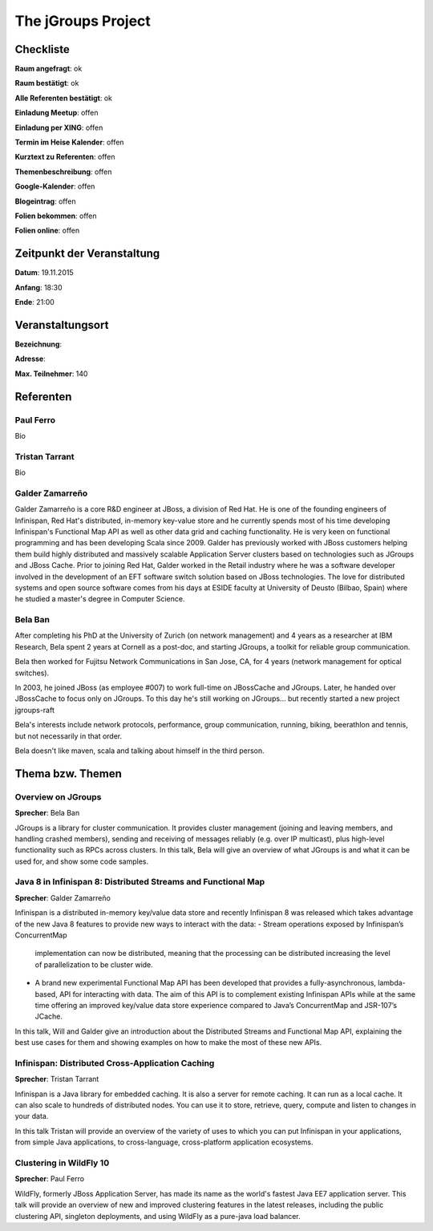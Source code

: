 The jGroups Project
=================

Checkliste
----------

**Raum angefragt**: ok

**Raum bestätigt**: ok

**Alle Referenten bestätigt**: ok

**Einladung Meetup**: offen

**Einladung per XING**: offen

**Termin im Heise Kalender**: offen

**Kurztext zu Referenten**: offen

**Themenbeschreibung**: offen

**Google-Kalender**: offen

**Blogeintrag**: offen

**Folien bekommen**: offen

**Folien online**: offen

Zeitpunkt der Veranstaltung
---------------------------

**Datum**: 19.11.2015

**Anfang**: 18:30

**Ende**: 21:00

Veranstaltungsort
-----------------

**Bezeichnung**: 

**Adresse**: 

**Max. Teilnehmer**: 140

Referenten
----------

Paul Ferro
~~~~~~
Bio

Tristan Tarrant
~~~~~~
Bio

Galder Zamarreño
~~~~~~
Galder Zamarreño is a core R&D engineer at JBoss, a division of Red Hat.
He is one of the founding engineers of Infinispan, Red Hat's distributed, 
in-memory key-value store and he currently spends most of his time developing 
Infinispan's Functional Map API as well as other data grid and caching 
functionality. He is very keen on functional programming and has been 
developing Scala since 2009. Galder has previously worked with JBoss 
customers helping them build highly distributed and massively scalable 
Application Server clusters based on technologies such as 
JGroups and JBoss Cache.  Prior to joining Red Hat, Galder worked in the 
Retail industry where he was a software developer involved in the 
development of an EFT software switch solution based on JBoss technologies.
The love for distributed systems and open source software comes from his 
days at ESIDE faculty at University of Deusto (Bilbao, Spain) where he 
studied a master's degree in Computer Science.

Bela Ban
~~~~~~
After completing his PhD at the University of Zurich (on network
management) and 4 years as a researcher at IBM Research,
Bela spent 2 years at Cornell as a post-doc, and starting JGroups,
a toolkit for reliable group communication.

Bela then worked for Fujitsu Network Communications in San Jose, CA,
for 4 years (network management for optical switches).

In 2003, he joined JBoss (as employee #007) to work full-time on
JBossCache and JGroups. Later, he handed over JBossCache to focus only
on JGroups. To this day he's still working on JGroups... but recently started
a new project jgroups-raft

Bela's interests include network protocols, performance, group
communication, running, biking, beerathlon and tennis, but not
necessarily in that order.

Bela doesn't like maven, scala and talking about himself in the third
person. 

Thema bzw. Themen
-----------------

Overview on JGroups
~~~~~~~~~~~~~~~~~~~
**Sprecher**: Bela Ban

JGroups is a library for cluster communication. It provides cluster management 
(joining and leaving members, and handling crashed members), sending and 
receiving of messages reliably (e.g. over IP multicast), plus high-level 
functionality such as RPCs across clusters.
In this talk, Bela will give an overview of what JGroups is and what it can 
be used for, and show some code samples. 


Java 8 in Infinispan 8: Distributed Streams and Functional Map
~~~~~~~~~~~~~~~~~~~
**Sprecher**: Galder Zamarreño

Infinispan is a distributed in-memory key/value data store and recently 
Infinispan 8 was released which takes advantage of the new Java 8 
features to provide new ways to interact with the data:
- Stream operations exposed by Infinispan’s ConcurrentMap 
  implementation can now be distributed, meaning that the 
  processing can be distributed increasing the level of 
  parallelization to be cluster wide.
- A brand new experimental Functional Map API has been developed 
  that provides a fully-asynchronous, lambda-based, API for interacting 
  with data. The aim of this API is to complement existing Infinispan APIs 
  while at the same time offering an improved key/value data store 
  experience compared to Java’s ConcurrentMap and JSR-107’s JCache.

In this talk, Will and Galder give an introduction about the Distributed 
Streams and Functional Map API, explaining the best use cases for them and 
showing examples on how to make the most of these new APIs.

Infinispan: Distributed Cross-Application Caching 
~~~~~~~~~~~~~~~~~~~
**Sprecher**: Tristan Tarrant

Infinispan is a Java library for embedded caching. It is also a server 
for remote caching. It can run as a local cache. It can also scale 
to hundreds of distributed nodes. You can use it to store, retrieve, 
query, compute and listen to changes in your data.

In this talk Tristan will provide an overview of the variety of uses 
to which you can put Infinispan in your applications, from simple 
Java applications, to cross-language, cross-platform application 
ecosystems. 


Clustering in WildFly 10
~~~~~~~~~~~~~~~~~~~
**Sprecher**: Paul Ferro

WildFly, formerly JBoss Application Server, has made its name as the
world's fastest Java EE7 application server. This talk will provide
an overview of new and improved clustering features in the latest
releases, including the public clustering API, singleton deployments,
and using WildFly as a pure-java load balancer.